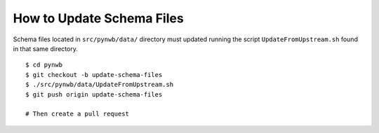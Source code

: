 ==========================
How to Update Schema Files
==========================

Schema files located in ``src/pynwb/data/`` directory must updated running
the script ``UpdateFromUpstream.sh`` found in that same directory.

::

    $ cd pynwb
    $ git checkout -b update-schema-files
    $ ./src/pynwb/data/UpdateFromUpstream.sh
    $ git push origin update-schema-files

    # Then create a pull request
